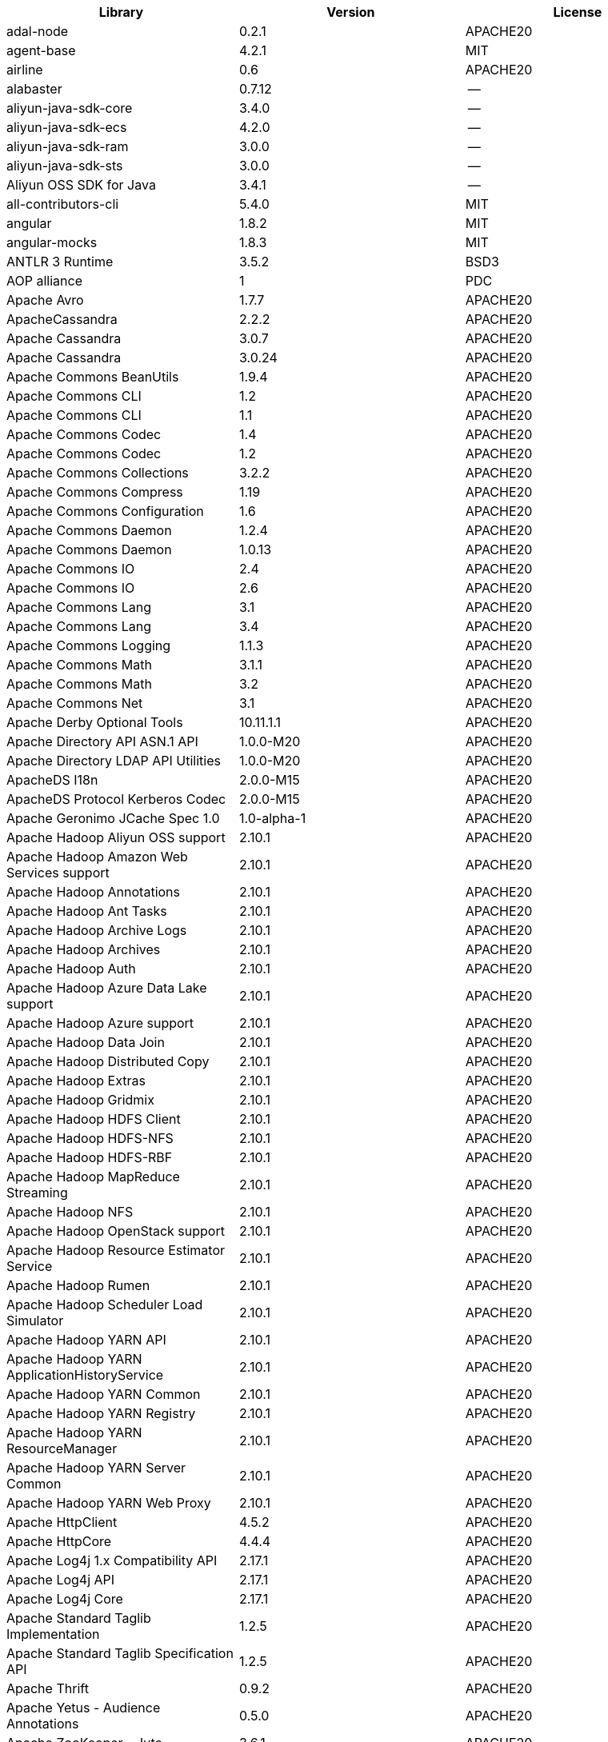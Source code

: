 [width="100%",options="header",cols="~,~,~]
|===
| Library|Version|License

| adal-node|0.2.1|APACHE20
| agent-base |4.2.1|MIT
| airline|0.6|APACHE20
| alabaster|0.7.12 |--
| aliyun-java-sdk-core |3.4.0|--
| aliyun-java-sdk-ecs|4.2.0|--
| aliyun-java-sdk-ram|3.0.0|--
| aliyun-java-sdk-sts|3.0.0|--
| Aliyun OSS SDK for Java|3.4.1|--
| all-contributors-cli |5.4.0|MIT
| angular|1.8.2|MIT
| angular-mocks|1.8.3|MIT
| ANTLR 3 Runtime|3.5.2|BSD3
| AOP alliance |1|PDC
| Apache Avro|1.7.7|APACHE20
| ApacheCassandra|2.2.2|APACHE20
| Apache Cassandra |3.0.7|APACHE20
| Apache Cassandra |3.0.24 |APACHE20
| Apache Commons BeanUtils |1.9.4|APACHE20
| Apache Commons CLI |1.2|APACHE20
| Apache Commons CLI |1.1|APACHE20
| Apache Commons Codec |1.4|APACHE20
| Apache Commons Codec |1.2|APACHE20
| Apache Commons Collections |3.2.2|APACHE20
| Apache Commons Compress|1.19 |APACHE20
| Apache Commons Configuration |1.6|APACHE20
| Apache Commons Daemon|1.2.4|APACHE20
| Apache Commons Daemon|1.0.13 |APACHE20
| Apache Commons IO|2.4|APACHE20
| Apache Commons IO|2.6|APACHE20
| Apache Commons Lang|3.1|APACHE20
| Apache Commons Lang|3.4|APACHE20
| Apache Commons Logging |1.1.3|APACHE20
| Apache Commons Math|3.1.1|APACHE20
| Apache Commons Math|3.2|APACHE20
| Apache Commons Net |3.1|APACHE20
| Apache Derby Optional Tools|10.11.1.1|APACHE20
| Apache Directory API ASN.1 API |1.0.0-M20|APACHE20
| Apache Directory LDAP API Utilities|1.0.0-M20|APACHE20
| ApacheDS I18n|2.0.0-M15|APACHE20
| ApacheDS Protocol Kerberos Codec |2.0.0-M15|APACHE20
| Apache Geronimo JCache Spec 1.0|1.0-alpha-1|APACHE20
| Apache Hadoop Aliyun OSS support |2.10.1 |APACHE20
| Apache Hadoop Amazon Web Services support|2.10.1 |APACHE20
| Apache Hadoop Annotations|2.10.1 |APACHE20
| Apache Hadoop Ant Tasks|2.10.1 |APACHE20
| Apache Hadoop Archive Logs |2.10.1 |APACHE20
| Apache Hadoop Archives |2.10.1 |APACHE20
| Apache Hadoop Auth |2.10.1 |APACHE20
| Apache Hadoop Azure Data Lake support|2.10.1 |APACHE20
| Apache Hadoop Azure support|2.10.1 |APACHE20
| Apache Hadoop Data Join|2.10.1 |APACHE20
| Apache Hadoop Distributed Copy |2.10.1 |APACHE20
| Apache Hadoop Extras |2.10.1 |APACHE20
| Apache Hadoop Gridmix|2.10.1 |APACHE20
| Apache Hadoop HDFS Client|2.10.1 |APACHE20
| Apache Hadoop HDFS-NFS |2.10.1 |APACHE20
| Apache Hadoop HDFS-RBF |2.10.1 |APACHE20
| Apache Hadoop MapReduce Streaming|2.10.1 |APACHE20
| Apache Hadoop NFS|2.10.1 |APACHE20
| Apache Hadoop OpenStack support|2.10.1 |APACHE20
| Apache Hadoop Resource Estimator Service |2.10.1 |APACHE20
| Apache Hadoop Rumen|2.10.1 |APACHE20
| Apache Hadoop Scheduler Load Simulator |2.10.1 |APACHE20
| Apache Hadoop YARN API |2.10.1 |APACHE20
| Apache Hadoop YARN ApplicationHistoryService |2.10.1 |APACHE20
| Apache Hadoop YARN Common|2.10.1 |APACHE20
| Apache Hadoop YARN Registry|2.10.1 |APACHE20
| Apache Hadoop YARN ResourceManager |2.10.1 |APACHE20
| Apache Hadoop YARN Server Common |2.10.1 |APACHE20
| Apache Hadoop YARN Web Proxy |2.10.1 |APACHE20
| Apache HttpClient|4.5.2|APACHE20
| Apache HttpCore|4.4.4|APACHE20
| Apache Log4j 1.x Compatibility API |2.17.1 |APACHE20
| Apache Log4j API |2.17.1 |APACHE20
| Apache Log4j Core|2.17.1 |APACHE20
| Apache Standard Taglib Implementation|1.2.5|APACHE20
| Apache Standard Taglib Specification API |1.2.5|APACHE20
| Apache Thrift|0.9.2|APACHE20
| Apache Yetus - Audience Annotations|0.5.0|APACHE20
| Apache ZooKeeper - Jute|3.6.1|APACHE20
| Apache ZooKeeper - Prometheus.io Metrics Provider|3.6.1|APACHE20
| Apache ZooKeeper - Server|3.4.14 |APACHE20
| appdirs|1.4.3|MIT
| asm|5.0.4|APACHE20,BSD3
| ASM based accessors helper used by json-smart|1.2|APACHE20
| ASM Core |3.2|BSD3
| assert |1.4.1|MIT
| async|2.6.1|MIT
| async|1.5.2|MIT
| asynckit |0.4.0|MIT
| atomicwrites |1.3.0|MIT
| attrs|19.3.0 |MIT
| AWS SDK for Java - Bundle|1.11.271 |APACHE20
| axios|0.21.4 |MIT
| axios-mock-adapter |1.20.0 |MIT
| Azure Data Lake Store - Java client SDK|2.2.3|MIT
| Babel|2.8.0|BSD3
| @babel/cli |7.4.4|MIT
| babel-cli|6.24.1 |MIT
| babel-cli|6.26.0 |MIT
| @babel/core|7.4.4|MIT
| babel-core |6.26.3 |MIT
| babel-eslint |8.2.6|MIT
| babel-eslint |10.0.1 |MIT
| babelify |7.3.0|MIT
| babel-jest |26.1.0 |MIT
| babel-plugin-external-helpers|6.22.0 |MIT
| babel-plugin-transform-es2015-arrow-functions|6.22.0 |MIT
| babel-plugin-transform-es2015-block-scoping|6.24.1 |MIT
| babel-plugin-transform-es2015-modules-commonjs |6.26.2 |MIT
| babel-plugin-transform-es2015-template-literals|6.22.0 |MIT
| babel-plugin-transform-object-rest-spread|6.26.0 |MIT
| @babel/preset-env|7.16.11|MIT
| @babel/preset-env|7.4.4|MIT
| babel-preset-latest|6.24.1 |MIT
| @babel/preset-typescript |7.16.7 |MIT
| balanced-match |1.0.0|MIT
| benchmark|2.1.4|MIT
| Bouncy Castle PKIX, CMS, EAC, TSP, PKCS, OCSP, CMP, and CRMF APIs|1.6|BOUNCYCASTLE,MIT
| Bouncy Castle Provider |1.6|BOUNCYCASTLE,MIT
| brace-expansion|1.1.8|MIT
| brfs |1.4.3|MIT
| browserify |14.4.0 |MIT
| browserify |16.2.2 |MIT
| browserify |16.2.3 |MIT
| browserify |13.3.0 |MIT
| browserify |14.5.0 |MIT
| browserify |11.2.0 |MIT
| browserify-istanbul|2.0.0|MIT
| browserify-wrap|1.0.2|ISC
| browser-stdout |1.3.0|ISC
| bundle-collapser |1.3.0|MIT
| Byte Buddy agent |1.9.10 |APACHE20
| Byte Buddy (without dependencies)|1.9.10 |APACHE20
| Cassandra|2.2.3|APACHE20
| certifi|2020.4.5.1 |MPL20
| chai |3.5.0|MIT
| chalk|1.1.3|MIT
| chalk|2.4.2|MIT
| chardet|3.0.4|LGPL30
| codeclimate-test-reporter|0.5.0|MIT
| codecov|3.0.4|MIT
| codecov|1.0.1|MIT
| commander|2.1.0|MIT
| commander|2.9.0|MIT
| commitizen |3.0.7|MIT
| @commitlint/cli|8.0.0|MIT
| @commitlint/config-conventional|8.0.0|MIT
| Commons Digester |1.8|APACHE20
| Commons Lang |2.6|APACHE20
| Compress-LZF |0.8.4|APACHE20
| concat-map |0.0.1|MIT
| ConcurrentLinkedHashMap|1.4|APACHE20
| connect|2.7.11 |MIT
| cosmiconfig|5.1.0|MIT
| coverage |5.1|APACHE20
| coveralls|2.13.3 |BSD2
| coveralls|1.5.0|MIT
| cross-spawn|4.0.2|MIT
| Curator Client |2.13.0 |APACHE20
| Curator Framework|2.13.0 |APACHE20
| Curator Recipes|2.13.0 |APACHE20
| Data Mapper for Jackson|1.9.13 |APACHE20
| Data Mapper for Jackson|1.9.2|APACHE20
| debug|3.2.6|MIT
| debug|2.6.0|MIT
| delayed-stream |1.0.0|MIT
| dev-env-installer|0.0.5|APACHE20
| diff |3.2.0|BSD3
| Disruptor Framework|3.0.1|APACHE20
| distlib|0.3.0|--
| docopt |0.6.2|MIT
| docutils |0.16 |--
| Eclipse Compiler for Java(TM)|3.26.0 |EPL20
| Eclipse ECJ|4.4.2|EPL10
| Ehcache|3.3.1|APACHE20
| @endemolshinegroup/cz-github |1.0.5|MIT
| @endemolshinegroup/prettier-config |1.0.0|MIT
| @endemolshinegroup/tslint-config |1.0.2|MIT
| escape-string-regexp |1.0.5|MIT
| escodegen|1.9.1|BSD2
| escodegen|1.9.0|BSD2
| eslint |5.16.0 |MIT
| eslint |5.3.0|MIT
| eslint |3.19.0 |MIT
| eslint |4.19.1 |MIT
| eslint |5.2.0|MIT
| eslint-config-env|5.0.0|MIT
| eslint-config-hapi |12.0.0 |MIT
| eslint-config-prettier |4.2.0|MIT
| eslint-config-prettier |3.6.0|MIT
| eslint-config-sanity |0.140.0|MIT
| eslint-plugin-hapi |4.1.0|MIT
| eslint-plugin-import |2.17.2 |MIT
| eslint-plugin-import |2.13.0 |MIT
| eslint-plugin-import-order-alphabetical|0.0.2|MIT
| eslint-plugin-jest |21.18.0|MIT
| eslint-plugin-node |9.0.1|MIT
| eslint-plugin-prettier |3.0.1|MIT
| espree |3.5.4|BSD2
| esutils|2.0.2|BSD3
| eventemitter2|5.0.1|MIT
| event-stream |3.3.4|MIT
| exec-glob|1.2.2|MIT
| fake |0.2.2|--
| far|0.0.7|MIT
| filelock |3.0.12 |UNLICENSE
| FindBugs-jsr305|3.0.2|APACHE20
| formidable |1.1.1|MIT
| fs.realpath|1.0.0|ISC
| fst|2.5|APACHE20
| gatsby |2.18.18|MIT
| gatsby-image |2.2.37 |MIT
| gatsby-plugin-catch-links|2.1.21 |MIT
| gatsby-plugin-ipfs |2.0.2|MIT
| gatsby-plugin-manifest |2.2.34 |MIT
| gatsby-plugin-no-sourcemaps|2.1.1|MIT
| gatsby-plugin-offline|3.0.30 |MIT
| gatsby-plugin-prefetch-google-fonts|1.4.3|MIT
| gatsby-plugin-react-helmet |3.1.18 |MIT
| gatsby-plugin-root-import|2.0.5|MIT
| gatsby-plugin-sharp|2.3.10 |MIT
| gatsby-plugin-styled-components|3.1.16 |MIT
| gatsby-remark-autolink-headers |2.1.22 |MIT
| gatsby-remark-prismjs|3.3.29 |MIT
| gatsby-source-filesystem |2.1.43 |MIT
| gatsby-transformer-remark|2.6.45 |MIT
| gh-pages |1.1.0|MIT
| gh-pages |1.2.0|MIT
| gh-pages |2.2.0|MIT
| github-publish-release |4.0.0|MIT
| git-last-commit|1.0.1|MIT
| git-raw-commits|1.3.6|MIT
| git-raw-commits|1.3.0|MIT
| git-semver-tags|1.3.6|MIT
| git-semver-tags|1.2.3|MIT
| glob |7.1.2|ISC
| glob |7.2.0|ISC
| glob |7.1.1|ISC
| Google Guice - Core Library|3|APACHE20
| Google Guice - Extensions - Servlet|3|APACHE20
| google-protobuf|3.5.0|BSD3
| graceful-readlink|1.0.1|MIT
| @graphql-codegen/cli |1.14.0 |MIT
| @graphql-codegen/introspection |1.14.0 |MIT
| @graphql-codegen/schema-ast|1.14.0 |MIT
| @graphql-codegen/typescript-graphql-files-modules|1.14.0 |MIT
| @graphql-codegen/typescript-operations |1.14.0 |MIT
| @graphql-codegen/typescript-react-apollo |1.14.0 |MIT
| graphql-config |4.3.0|MIT
| @graphql-inspector/core|2.9.0|MIT
| @graphql-tools/code-file-loader|6.3.1|MIT
| @graphql-tools/load|6.2.8|MIT
| @graphql-tools/load-files|6.5.3|MIT
| @graphql-tools/url-loader|6.10.1 |MIT
| growl|1.9.2|MIT
| Gson |2.2.4|APACHE20
| Guava: Google Core Libraries for Java|18 |APACHE20
| Guava: Google Core Libraries for Java|11.0.2 |APACHE20
| gulp |4.0.0|MIT
| gulp |4.0.2|MIT
| gulp-header|1.8.9|MIT
| gulp-header|2.0.5|MIT
| gulp-if|2.0.2|MIT
| gulp-sourcemaps|2.6.4|ISC
| gulp-sourcemaps|2.6.1|ISC
| gulp-uglify|3.0.0|MIT
| Hamcrest All |1.3|BSD3
| Hamcrest Core|1.3|BSD3
| has-flag |1.0.0|MIT
| high-scale-lib |1.0.6|MIT
| HikariCP |2.4.12 |APACHE20
| html-loader-jest |0.2.1|ISC
| htrace-core4 |4.1.0-incubating |APACHE20
| HttpClient |3.1|APACHE20
| husky|0.14.3 |MIT
| husky|2.2.0|MIT
| husky|3.0.0|MIT
| idna |2.9|BSD3
| if-ver |1.1.0|MIT
| imagesize|1.2.0|MIT
| importlib-metadata |1.6.0|--
| importlib-resources|1.5.0|APACHE20
| inflight |1.0.6|ISC
| inherits |2.0.3|ISC
| in-publish |2.0.0|ISC
| is-node-modern |1.0.0|MIT
| istanbul |0.4.5|BSD3
| Jackson|1.9.2|APACHE20
| Jackson|1.9.13 |APACHE20
| Jackson-annotations|2.10.3 |APACHE20
| Jackson-annotations|2.9.10 |APACHE20
| Jackson-core |2.9.10 |APACHE20
| Jackson-core |2.10.3 |APACHE20
| jackson-databind |2.9.10.6 |APACHE20
| jackson-databind |2.10.3 |APACHE20
| jasmine|3.99.0 |MIT
| Java Agent for Memory Measurements |0.3.0|APACHE20
| JavaBeans(TM) Activation Framework |1.1|CDDL10,CECILL10
| Java Native Access |4.2.2|APACHE20,LGPL21
| JavaServer Pages(TM) API |2.1|APACHE20,CDDL11,GPL20
| Java Servlet API |3.1.0|CDDL10,CECILL10
| JavaServlet(TM) Specification|2.5|GPL20
| java-util|1.9.0|APACHE20
| javax.inject |1|APACHE20
| java-xmlbuilder|0.4|APACHE20
| jaxb-api |2.2.2|CDDL11,GPL20CE
| JAX-RS provider for JSON content type|1.9.13 |APACHE20,LGPL21
| jBCrypt|0.3m |BSD3,ISC
| JCIP Annotations under Apache License|1.0-1|APACHE20
| JCL 1.2 implemented over SLF4J |1.7.7|MIT
| JDOM |1.1|APACHE11
| jersey-client|1.9|CDDL11,GPL20CE
| jersey-core|1.9|CDDL11,GPL20CE
| jersey-guice |1.9|CCBY30,CDDL11,GPL20CE
| jersey-json|1.9|CDDL11,GPL20CE
| jersey-server|1.9|CDDL11,GPL20CE
| jest |23.4.2 |MIT
| jest |26.6.3 |MIT
| jest |24.8.0 |MIT
| jest-css-modules |2.1.0|ISC
| jest-environment-jsdom-sixteen |1.0.3|MIT
| jest-extended|0.11.5 |MIT
| jest-extended|0.8.1|MIT
| jest-fetch-mock|3.0.3|MIT
| jest-junit |10.0.0 |APACHE20
| jest-raw-loader|1.0.1|MIT
| jest-ts-auto-mock|1.0.12 |ISC
| JetS3t |0.9.0|APACHE20
| Jettison |1.1|APACHE20
| Jetty :: Http Utility|9.4.44.v20210927 |APACHE20,EPL10,EPL20
| Jetty :: IO Utility|9.4.44.v20210927 |APACHE20,EPL10,EPL20
| Jetty :: Security|9.4.44.v20210927 |APACHE20,EPL10,EPL20
| Jetty Server |6.1.26 |APACHE20,EPL10
| Jetty :: Server Core |9.4.44.v20210927 |APACHE20,EPL10,EPL20
| Jetty :: Servlet Handling|9.4.44.v20210927 |APACHE20,EPL20
| Jetty SSLEngine|6.1.26 |APACHE20
| Jetty Utilities|6.1.26 |APACHE20,EPL10
| Jetty :: Utilities |9.4.44.v20210927 |APACHE20,EPL10,EPL20
| Jetty :: Utilities :: Ajax(JSON) |9.4.44.v20210927 |APACHE20,EPL20
| Jinja2 |2.11.2 |BSD3
| JLine|0.9.94 |BSD3
| JLine|2.11 |BSD3
| JMockit|1.48 |MIT
| Joda-Time|2.4|APACHE20
| joi|17.6.0 |BSD3
| JSch |0.1.55 |BSD3
| jsdoc|3.6.3|APACHE20
| jsdoc|3.5.5|APACHE20
| jsdoc|3.6.10 |APACHE20
| json3|3.3.2|MIT
| json-io|2.5.1|APACHE20
| JSON.simple|1.1|APACHE20
| JSON.simple|1.1.1|APACHE20
| JSON Small and Fast Parser |1.3.1|APACHE20
| JSON Small and Fast Parser |2.3|APACHE20
| JSONStream |1.3.3|APACHE20,MIT
| js-tokens|3.0.2|MIT
| JUL to SLF4J bridge|1.7.5|MIT
| JUL to SLF4J bridge|1.7.21 |MIT
| JUnit|4.11 |CPAL10,CPL10
| JUnit|4.12 |EPL10
| JVM Integration for Metrics|3.1.0|APACHE20
| karma|4.4.1|MIT
| karma|2.0.5|MIT
| karma|1.7.0|MIT
| karma-browserify |5.3.0|MIT
| karma-chrome-launcher|2.1.1|MIT
| karma-chrome-launcher|2.2.0|MIT
| karma-cli|2.0.0|MIT
| karma-firefox-launcher |1.0.1|MIT
| karma-jasmine|2.0.1|MIT
| karma-mocha|1.3.0|MIT
| karma-mocha-own-reporter |1.1.2|MIT
| karma-mocha-reporter |2.2.5|MIT
| karma-phantomjs-launcher |1.0.4|MIT
| karma-typescript |4.1.1|MIT
| Kerb Simple Kdc|2.0.0|APACHE20
| Kerby ASN1 Project |2.0.0|APACHE20
| Kerby Config |2.0.0|APACHE20
| Kerby-kerb Admin |2.0.0|APACHE20
| Kerby-kerb Client|2.0.0|APACHE20
| Kerby-kerb Common|2.0.0|APACHE20
| Kerby-kerb core|2.0.0|APACHE20
| Kerby-kerb Crypto|2.0.0|APACHE20
| Kerby-kerb Identity|2.0.0|APACHE20
| Kerby-kerb Server|2.0.0|APACHE20
| Kerby-kerb Util|2.0.0|APACHE20
| Kerby PKIX Project |2.0.0|APACHE20
| Kerby Util |2.0.0|APACHE20
| Kerby XDR Project|2.0.0|APACHE20
| leaked-handles |5.2.0|MIT
| leveldbjni-all |1.8|BSD3
| lint-staged|8.1.6|MIT
| lint-staged|7.2.0|MIT
| lint-staged|9.2.0|MIT
| lodash |4.17.21|APACHE20,MIT
| lodash._baseassign |3.2.0|MIT
| lodash._basecopy |3.0.1|MIT
| lodash._basecreate |3.0.3|MIT
| lodash.create|3.1.1|MIT
| lodash.get |4.4.2|MIT
| lodash._getnative|3.9.1|MIT
| lodash.isarguments |3.1.0|MIT
| lodash.isarray |3.0.4|MIT
| lodash._isiterateecall |3.0.9|MIT
| lodash.keys|3.1.2|MIT
| Log4j Implemented Over SLF4J |1.7.7|APACHE20
| Logback Classic Module |1.2.1|EPL10,LGPL21,LGPL30
| Logback Classic Module |1.1.3|EPL10,LGPL21,LGPL30
| Logback Core Module|1.2.1|EPL10,LGPL21,LGPL30
| Logback Core Module|1.1.3|EPL10,LGPL21,LGPL30
| loglevel |1.8.0|MIT
| long |4.0.0|APACHE20
| LZ4 and xxHash |1.3.0|APACHE20
| make-error |1.3.5|ISC
| MarkupSafe |1.1.1|BSD3
| Metrics Core |3.0.1|APACHE20
| Metrics Core |3.2.5|APACHE20
| Metrics Core |3.1.0|APACHE20
| Metrics Integration for Logback|3.1.0|APACHE20
| metrics reporter config 3.x|3.0.0|APACHE20
| metrics reporter config base |3.0.0|APACHE20
| Microsoft Azure SDK for Key Vault Core |1.0.0|MIT
| Microsoft Azure Storage Client SDK |7.0.1|APACHE20
| Microsoft JDBC Driver for SQL Server |6.2.1.jre7 |MIT
| mime-types |2.1.17 |MIT
| minimatch|3.0.4|ISC
| minimist |1.2.0|MIT
| minimist |0.0.8|MIT
| minimist |1.2.6|MIT
| minipass |3.0.0|ISC
| mkdirp |1.0.4|MIT
| mkdirp |0.5.1|MIT
| mocha|5.1.1|MIT
| mocha|5.2.0|MIT
| mocha|3.5.3|MIT
| mocha|3.4.2|MIT
| mocha|3.2.0|MIT
| mocha|4.0.1|MIT
| mocha|8.2.1|MIT
| mocha-junit-reporter |1.18.0 |MIT
| mocha-qunit-ui |0.1.3|MIT
| mocha-sugar-free |1.3.1|MIT
| mock |2.0.0|--
| Mockito|1.8.5|MIT
| mockito-core |2.27.0 |MIT
| more-itertools |8.2.0|MIT
| ms |0.7.2|MIT
| Netty|3.7.0.Final|APACHE20
| Netty|3.10.6.Final |APACHE20
| Netty/All-in-One |4.1.50.Final |APACHE20
| Netty/All-in-One |4.0.44.Final |APACHE20
| Netty/Buffer |4.1.17.Final |APACHE20
| Netty/Buffer |4.1.48.Final |APACHE20
| Netty/Codec|4.1.48.Final |APACHE20
| Netty/Codec|4.1.17.Final |APACHE20
| Netty/Codec/HTTP |4.1.17.Final |APACHE20
| Netty/Common |4.1.17.Final |APACHE20
| Netty/Common |4.1.48.Final |APACHE20
| Netty/Handler|4.1.17.Final |APACHE20
| Netty/Handler|4.1.48.Final |APACHE20
| Netty/Resolver |4.1.17.Final |APACHE20
| Netty/Resolver |4.1.48.Final |APACHE20
| Netty/Transport|4.1.48.Final |APACHE20
| Netty/Transport|4.1.17.Final |APACHE20
| Netty/Transport/Native/Epoll |4.1.48.Final |APACHE20
| Netty/Transport/Native/Unix/Common |4.1.48.Final |APACHE20
| nginx | 1.20.1 | --
| Nimbus JOSE+JWT|7.9|APACHE20
| Nimbus JOSE+JWT|4.41.2 |APACHE20
| node-fetch |2.6.0|MIT
| node-int64 |0.3.3|MIT
| nodeunit |0.8.8|MIT
| nyc|13.1.0 |ISC
| nyc|10.0.0 |ISC
| nyc|15.0.0 |ISC
| obake|0.1.2|MIT
| Objenesis|2.6|APACHE20
| OHC core |0.4.3|APACHE20
| OHC core - Java8 optimization|0.4.3|APACHE20
| ojAlgo |43 |MIT
| OkHttp |2.7.5|APACHE20
| okio |1.6.0|APACHE20
| Old JAXB Runtime |2.2.3-1|CDDL11,GPL20CE
| once |1.4.0|ISC
| packaging|20.3 |--
| pako |1.0.5|MIT,ZLIB
| ParaNamer Core |2.3|BSD3
| path-is-absolute |1.0.1|MIT
| pathlib2 |2.3.5|MIT
| pbr|5.4.5|--
| phantomjs-prebuilt |2.1.16 |APACHE20
| phantomjs-prebuilt |2.1.14 |APACHE20
| pkgfiles |2.3.2|MIT
| pluggy |0.13.1 |MIT
| pre-commit |1.1.3|MIT
| pre-commit |1.2.2|MIT
| prettier |1.17.0 |MIT
| prettier |1.16.4 |MIT
| prettier |1.14.0 |MIT
| prettier |1.16.1 |MIT
| prismjs|1.18.0 |MIT
| process.argv |0.6.0|MIT
| protobufjs |6.8.3|BSD3
| @protobufjs/base64 |1.1.2|BSD3
| @protobufjs/codegen|2.0.4|BSD3
| @protobufjs/eventemitter |1.1.0|BSD3
| @protobufjs/fetch|1.1.0|BSD3
| @protobufjs/float|1.0.2|BSD3
| @protobufjs/path |1.1.2|BSD3
| @protobufjs/pool |1.1.0|BSD3
| @protobufjs/utf8 |1.1.0|BSD3
| Protocol Buffers [Core]|2.5.0|BSD3
| proxy-agent|3.0.3|MIT
| pundle-dev |1.1.11 |MIT
| punycode |2.1.0|MIT
| py |1.8.1|MIT
| pyasn1 |0.4.4|BSD3
| Pygments |2.6.1|BSD3
| pyparsing|2.4.7|MIT
| pytest |3.8.0|MIT
| pytest-cov |2.6.0|MIT
| pytz |2019.3 |MIT
| q|1.0.1|MIT
| raw-body |2.3.3|MIT
| react-dom|16.12.0|MIT
| react-helmet |5.2.1|MIT
| rebass |4.0.7|MIT
| reflect-metadata |0.1.12 |APACHE20
| request|2.76.0 |APACHE20
| request|2.87.0 |APACHE20
| requests |2.23.0 |APACHE20
| require-uncached |1.0.3|MIT
| rimraf |2.6.2|ISC
| rimraf |2.6.3|ISC
| rimraf |2.6.1|ISC
| rollup |0.41.6 |MIT
| rollup |1.1.2|MIT
| rollup-plugin-babel|2.7.1|MIT
| rollup-plugin-node-resolve |2.1.1|MIT
| rollup-plugin-string |3.0.0|MIT
| semantic-release |15.13.3|MIT
| @semantic-release/changelog|3.0.2|MIT
| @semantic-release/git|7.0.8|MIT
| semver |5.7.1|ISC
| sigar|1.6.4|--
| simple-socks |0.3.0|MIT
| sinon|2.0.0-pre.3|BSD3
| sinon-chai |2.8.0|BSD2,WTFPL
| six|1.14.0 |MIT
| SLF4J API Module |1.7.7|MIT
| SLF4J API Module |1.7.25 |MIT
| SLF4J API Module |1.6.1|MIT
| SLF4J API Module |1.7.5|MIT
| SLF4J API Module |1.7.21 |MIT
| SLF4J LOG4J-12 Binding relocated |1.6.1|MIT
| SLF4J LOG4J-12 Binding relocated |1.7.25 |MIT
| SnakeYAML|1.11 |APACHE20
| snappy-java|1.0.5|APACHE20
| snappy-java|1.1.1.7|APACHE20
| snappy-java|1.1.7|APACHE20
| snowballstemmer|2.0.0|BSD3
| socks|2.3.2|MIT
| socksv5|0.0.6|MIT
| sorcery|0.10.0 |MIT
| Sphinx |1.8.0|BSD3
| sphinxcontrib-websupport |1.2.1|BSD3
| SpotBugs Annotations |3.1.9|LGPL21,LGPL21LATER
| SpotBugs Annotations |4.0.2|LGPL21,LGPL21LATER
| standard |10.0.2 |MIT
| standard |10.0.3 |MIT
| Stax2 API|3.1.4|BSD3
| Streaming API for XML|1.0-2|CDDL10,CECILL10,LGPL30
| stream-lib |2.5.2|APACHE20
| StringTemplate 4 |4.0.8|BSD3
| styled-components|4.4.1|MIT
| supports-color |3.1.2|MIT
| symbol-observable|1.2.0|MIT
| tap|14.6.4 |ISC
| tap|14.10.2|ISC
| tap|13.1.2 |ISC
| tape |4.2.1|MIT
| tape |4.10.2 |MIT
| tape |4.9.0|MIT
| tape |4.9.2|MIT
| tape |4.8.0|MIT
| @tap-format/spec |0.2.0|MIT
| telegraf | 1.5.3 | MIT
| @testing-library/dom |7.31.2 |MIT
| @testing-library/jest-dom|5.16.4 |MIT
| testling |1.7.1|MIT
| Thrift Server implementation backed by LMAX Disruptor|0.3.7|APACHE20
| tmp|0.0.33 |MIT
| Token provider |2.0.0|APACHE20
| tomcat-annotations-api |9.0.58 |APACHE20
| tomcat-api |9.0.58 |APACHE20
| tomcat-catalina|9.0.58 |APACHE20
| tomcat-catalina-ant|9.0.58 |APACHE20
| tomcat-catalina-ha |9.0.58 |APACHE20
| tomcat-coyote|9.0.58 |APACHE20
| tomcat-dbcp|9.0.58 |APACHE20
| tomcat-el-api|9.0.58 |APACHE20
| tomcat-i18n-es |9.0.58 |APACHE20
| tomcat-i18n-fr |9.0.58 |APACHE20
| tomcat-i18n-ja |9.0.58 |APACHE20
| tomcat-i18n-ru |9.0.58 |APACHE20
| tomcat-jasper|9.0.58 |APACHE20
| tomcat-jasper-el |9.0.58 |APACHE20
| tomcat-jaspic-api|9.0.58 |APACHE20
| tomcat-jdbc|9.0.58 |APACHE20
| tomcat-jni |9.0.58 |APACHE20
| tomcat-jsp-api |9.0.58 |APACHE20
| tomcat-juli|9.0.58 |APACHE20
| tomcat-servlet-api |9.0.58 |APACHE20,CDDL10
| tomcat-storeconfig |9.0.58 |APACHE20
| tomcat-tribes|9.0.58 |APACHE20
| tomcat-util|9.0.58 |APACHE20
| tomcat-util-scan |9.0.58 |APACHE20
| tomcat-websocket |9.0.58 |APACHE20
| tomcat-websocket-api |9.0.58 |APACHE20
| toml |0.10.0 |MIT
| tox|3.3.0|MIT
| tsickle|0.2.0|MIT
| ts-jest|26.5.6 |MIT
| ts-jest|24.0.2 |MIT
| tslib|1.10.0 |APACHE20
| tslib|2.3.1|0BSD
| tslint |5.10.0 |APACHE20
| tslint |5.13.1 |APACHE20
| tslint |5.8.0|APACHE20
| tslint |4.0.2|APACHE20
| tslint-config-prettier |1.18.0 |MIT
| tslint-eslint-rules|5.4.0|MIT
| tslint-junit-formatter |5.1.0|MIT
| ts-node|8.3.0|MIT
| ts-node|8.10.2 |MIT
| typedoc|0.14.2 |APACHE20
| @types/angular-mocks |1.5.8|MIT
| @types/cosmiconfig |5.0.3|MIT
| typescript |3.9.10 |APACHE20
| typescript |2.1.4|APACHE20
| typescript |3.8.3|APACHE20
| typescript |2.8.3|APACHE20
| typescript |3.1.3|APACHE20
| typescript |2.8.1|APACHE20
| typescript |2.6.1|APACHE20
| typescript |3.9.2|APACHE20
| typescript |2.4.1|APACHE20
| typescript |3.4.5|APACHE20
| typescript-pundle|1.0.1|MIT
| typescript-transform-paths |3.3.1|MIT
| @types/jasmine |3.10.6 |MIT
| @types/jest|24.0.15|MIT
| @types/jest|25.2.3 |MIT
| @types/jest|26.0.24|MIT
| @types/lodash|4.14.181 |MIT
| @types/lodash.get|4.4.6|MIT
| @types/long|3.0.32 |MIT
| @types/long|4.0.0|MIT
| @types/mocha |2.2.41 |MIT
| @types/node|10.1.0 |MIT
| @types/node|8.10.50|MIT
| @types/node|8.0.53 |MIT
| @types/node|0.12.6 |MIT
| @types/node-fetch|2.5.4|MIT
| @types/resolve |1.20.1 |MIT
| uglify-js|2.5.0|BSD2
| uglify-js|3.4.6|BSD2
| uglify-js|3.15.4 |BSD2
| uglify-js|2.8.29 |BSD2
| underscore |1.8.3|MIT
| urllib3|1.24.2 |MIT
| v8-coverage|1.0.7|ISC
| vinyl-buffer |1.0.1|MIT
| vinyl-source-stream|2.0.0|MIT
| virtualenv |20.0.18|MIT
| vite |2.3.8|MIT
| watchify |3.11.0 |MIT
| watchify |3.9.0|MIT
| webpack|3.10.0 |MIT
| Woodstox |5.0.3|APACHE20
| wrappy |1.0.2|ISC
| ws |6.1.0|MIT
| Xerces2-j|2.12.0 |APACHE20
| XML Commons External Components XML APIs |1.4.01 |APACHE20,W3C
| Xml Compatibility extensions for Jackson |1.9.13 |APACHE20,LGPL21
| xmlenc Library |0.52 |BSD3
| zipp |3.1.0|--
|===
